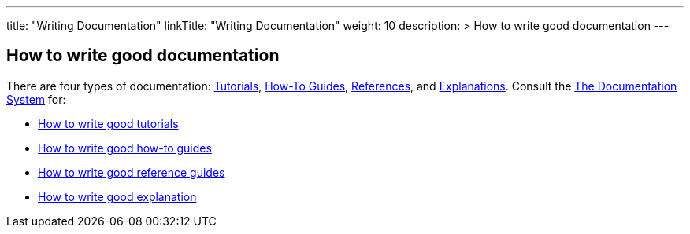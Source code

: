 
---
title: "Writing Documentation"
linkTitle: "Writing Documentation"
weight: 10
description: >
  How to write good documentation
---

== How to write good documentation ==

There are four types of documentation: https://documentation.divio.com/tutorials[Tutorials], https://documentation.divio.com/how-to-guides/[How-To Guides], https://documentation.divio.com/reference/[References], and https://documentation.divio.com/explanation/#[Explanations].
Consult the https://documentation.divio.com/[The Documentation System] for:

* https://documentation.divio.com/tutorials/#how-to-write-good-tutorials[How to write good tutorials]
* https://documentation.divio.com/how-to-guides/#how-to-write-good-how-to-guides[How to write good how-to guides]
* https://documentation.divio.com/reference/#how-to-write-good-reference-guides[How to write good reference guides]
* https://documentation.divio.com/explanation/#how-to-write-good-explanation[How to write good explanation]

